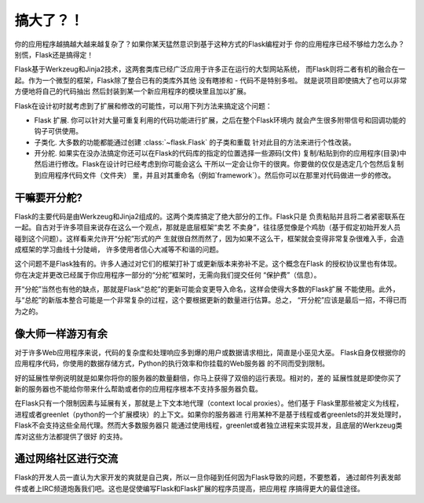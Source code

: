 .. _becomingbig:

搞大了？！
============

你的应用程序越搞越大越来越复杂了？如果你某天猛然意识到基于这种方式的Flask编程对于
你的应用程序已经不够给力怎么办？别慌，Flask还是搞得定！

Flask基于Werkzeug和Jinja2技术，这两套类库已经广泛应用于许多正在运行的大型网站系统，
而Flask则将二者有机的融合在一起。作为一个微型的框架，Flask除了整合已有的类库外其他
没有瞎掺和 - 代码不是特别多啦。 就是说项目即使搞大了也可以非常方便地将自己的代码抽出
然后封装到某一个新应用程序的模块里且加以扩展。

Flask在设计初时就考虑到了扩展和修改的可能性，可以用下列方法来搞定这个问题：

-   Flask 扩展.  你可以针对大量可重复利用的代码功能进行扩展，之后在整个Flask环境内
    就会产生很多附带信号和回调功能的钩子可供使用。

-   子类化.  大多数的功能都能通过创建 :class:`~flask.Flask` 的子类和重载
    针对此目的方法来进行个性改装。

-   开分舵.  如果实在没办法搞定你还可以在Flask的代码库的指定的位置选择一些源码(文件)
    复制/粘贴到你的应用程序(目录)中然后进行修改。Flask在设计时已经考虑到你可能会这么
    干所以一定会让你干的很爽。你要做的仅仅是选定几个包然后复制到应用程序代码文件（文件夹）
    里，并且对其重命名（例如`framework`）。然后你可以在那里对代码做进一步的修改。

干嘛要开分舵?
---------------------

Flask的主要代码是由Werkzeug和Jinja2组成的。这两个类库搞定了绝大部分的工作。Flask只是
负责粘贴并且将二者紧密联系在一起。自古对于许多项目来说存在这么一个观点，那就是底层框架“卖艺
不卖身”，往往感觉像是个鸡肋（基于假定初始开发人员碰到这个问题）。这样看来允许开“分舵”形式的产
生就很自然而然了，因为如果不这么干，框架就会变得非常复杂很难入手，会造成框架的学习曲线十分陡峭，
许多使用者信心大减等不和谐的问题。

这个问题不是Flask独有的。许多人通过对它们的框架打补丁或更新版本来弥补不足。这个概念在Flask
的授权协议里也有体现。你在决定并更改已经属于你应用程序一部分的“分舵”框架时，无需向我们提交任何
“保护费”（信息）。

开“分舵”当然也有他的缺点，那就是Flask“总舵”的更新可能会变更导入命名，这样会使得大多数的Flask扩展
不能使用。此外，与“总舵”的新版本整合可能是一个非常复杂的过程，这个要根据更新的数量进行估算。总之，
“开分舵”应该是最后一招，不得已而为之的。

像大师一样游刃有余
------------------

对于许多Web应用程序来说，代码的复杂度和处理响应多到爆的用户或数据请求相比，简直是小巫见大巫。
Flask自身仅根据你的应用程序代码，你使用的数据存储方式，Python的执行效率和你挂载的Web服务器
的不同而受到限制。

好的延展性举例说明就是如果你将你的服务器的数量翻倍，你马上获得了双倍的运行表现。相对的，差的
延展性就是即使你买了新的服务器也不能给你带来什么帮助或者你的应用程序根本不支持多服务器负载。

在Flask只有一个限制因素与延展有关，那就是上下文本地代理（context local proxies）。他们基于
Flask里那些被定义为线程，进程或者greenlet（python的一个扩展模块）的上下文。如果你的服务器进
行用某种不是基于线程或者greenlets的并发处理时，Flask不会支持这些全局代理。然而大多数服务器只
能通过使用线程，greenlet或者独立进程来实现并发，且底层的Werkzeug类库对这些方法都提供了很好
的支持。

通过网络社区进行交流
---------------------------

Flask的开发人员一直认为大家开发的爽就是自己爽，所以一旦你碰到任何因为Flask导致的问题，不要憋着，
通过邮件列表发邮件或者上IRC频道炮轰我们吧。这也是促使编写Flask和Flask扩展的程序员提高，把应用程
序搞得更大的最佳途径。
